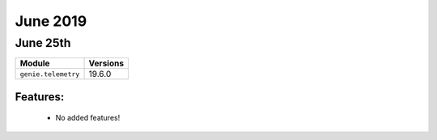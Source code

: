 June 2019
=========

June 25th
---------

+-------------------------------+-------------------------------+
| Module                        | Versions                      |
+===============================+===============================+
| ``genie.telemetry``           | 19.6.0                        |
+-------------------------------+-------------------------------+


Features:
^^^^^^^^^

 * No added features!